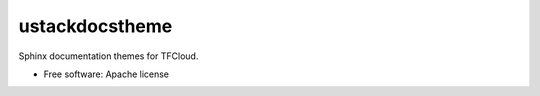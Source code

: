 =================
ustackdocstheme
=================

Sphinx documentation themes for TFCloud.

* Free software: Apache license
